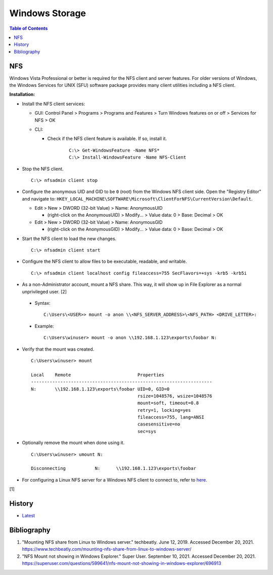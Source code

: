 Windows Storage
================

.. contents:: Table of Contents

NFS
---

Windows Vista Professional or better is required for the NFS client and server features. For older versions of Windows, the Windows Services for UNIX (SFU) software package provides many client utilities including a NFS client.

**Installation:**

-  Install the NFS client services:

   -  GUI: Control Panel > Programs > Programs and Features > Turn Windows features on or off > Services for NFS > OK
   -  CLI:

      - Check if the NFS client feature is available. If so, install it.

          ::

             C:\> Get-WindowsFeature -Name NFS*
             C:\> Install-WindowsFeature -Name NFS-Client

-  Stop the NFS client.

   ::

      C:\> nfsadmin client stop

-  Configure the anonymous UID and GID to be ``0`` (root) from the Windows NFS client side. Open the "Registry Editor" and navigate to: ``HKEY_LOCAL_MACHINE\SOFTWARE\Microsoft\ClientForNFS\CurrentVersion\Default``.

   -  Edit > New > DWORD (32-bit Value) > Name: AnonymousUID

      -  (right-click on the AnonymousUID) > Modify... > Value data: 0 > Base: Decimal > OK

   -  Edit > New > DWORD (32-bit Value) > Name: AnonymousGID

      -  (right-click on the AnonymousGID) > Modify... > Value data: 0 > Base: Decimal > OK

-  Start the NFS client to load the new changes.

   ::

      C:\> nfsadmin client start

-  Configure the NFS client to allow files to be executable, readable, and writable.

   ::

      C:\> nfsadmin client localhost config fileaccess=755 SecFlavors=+sys -krb5 -krb5i

-  As a non-Administrator account, mount a NFS share. This way, it will show up in File Explorer as a normal unprivileged user. [2]

  -  Syntax:

     ::

        C:\Users\<USER>> mount -o anon \\<NFS_SERVER_ADDRESS>\<NFS_PATH> <DRIVE_LETTER>:

  -  Example:

     ::

        C:\Users\winuser> mount -o anon \\192.168.1.123\exports\foobar N:

-  Verify that the mount was created.

   ::

      C:\Users\winuser> mount

      Local    Remote                         Properties
      --------------------------------------------------------------------
      N:       \\192.168.1.123\exports\foobar UID=0, GID=0
                                              rsize=1048576, wsize=1048576
                                              mount=soft, timeout=0.8
                                              retry=1, locking=yes
                                              fileaccess=755, lang=ANSI
                                              casesensitive=no
                                              sec=sys

-  Optionally remove the mount when done using it.

   ::

      C:\Users\winuser> umount N:

      Disconnecting           N:      \\192.168.1.123\exports\foobar

-  For configuring a Linux NFS server for a Windows NFS client to connect to, refer to `here <../storage/file_systems.html#windows-client>`__.

[1]

History
-------

-  `Latest <https://github.com/LukeShortCloud/rootpages/commits/main/src/windows/storage.rst>`__

Bibliography
------------

1. "Mounting NFS share from Linux to Windows server." techbeatly. June 12, 2019. Accessed December 20, 2021. https://www.techbeatly.com/mounting-nfs-share-from-linux-to-windows-server/
2. "NFS Mount not showing in Windows Explorer." Super User. September 10, 2021. Accessed December 20, 2021. https://superuser.com/questions/599641/nfs-mount-not-showing-in-windows-explorer/696913
